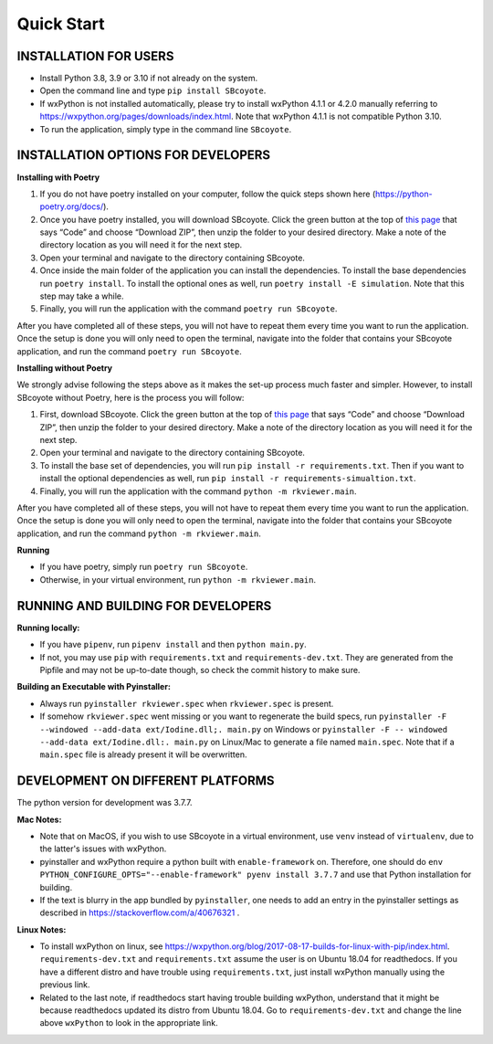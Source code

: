 .. _QS:

====================
Quick Start
====================

--------------------------
INSTALLATION FOR USERS
--------------------------

* Install Python 3.8, 3.9 or 3.10 if not already on the system.

* Open the command line and type ``pip install SBcoyote``.

* If wxPython is not installed automatically, please try to install wxPython 4.1.1 or 4.2.0 manually referring to https://wxpython.org/pages/downloads/index.html. Note that wxPython 4.1.1 is not compatible Python 3.10. 

* To run the application, simply type in the command line ``SBcoyote``.

-------------------------------------
INSTALLATION OPTIONS FOR DEVELOPERS
-------------------------------------

**Installing with Poetry**

1. If you do not have poetry installed on your computer, follow the quick steps shown here (https://python-poetry.org/docs/).

2. Once you have poetry installed, you will download SBcoyote. Click the green button at the top of `this page <https://github.com/sys-bio/SBcoyote>`_ that says “Code” and choose “Download ZIP”, then unzip the folder to your desired directory. Make a note of the directory location as you will need it for the next step.

3. Open your terminal and navigate to the directory containing SBcoyote.

4. Once inside the main folder of the application you can install the dependencies. To install the base dependencies run ``poetry install``. To install the optional ones as well, run ``poetry install -E simulation``. Note that this step may take a while.

5. Finally, you will run the application with the command ``poetry run SBcoyote``.

After you have completed all of these steps, you will not have to repeat them every time you want to run the application. Once the setup is done you will only need to open the terminal, navigate into the folder that contains your SBcoyote application, and run the command ``poetry run SBcoyote``.

**Installing without Poetry**

We strongly advise following the steps above as it makes the set-up process much faster and simpler. However, to install SBcoyote without Poetry, here is the process you will follow:

1. First, download SBcoyote. Click the green button at the top of `this page <https://github.com/sys-bio/SBcoyote>`_ that says “Code” and choose “Download ZIP”, then unzip the folder to your desired directory. Make a note of the directory location as you will need it for the next step.

2. Open your terminal and navigate to the directory containing SBcoyote.

3. To install the base set of dependencies, you will run ``pip install -r requirements.txt``. Then if you want to install the optional dependencies as well, run ``pip install -r requirements-simualtion.txt``.

4. Finally, you will run the application with the command ``python -m rkviewer.main``. 

After you have completed all of these steps, you will not have to repeat them every time you want to run the application. Once the setup is done you will only need to open the terminal, navigate into the folder that contains your SBcoyote application, and run the command ``python -m rkviewer.main``.

**Running**

* If you have poetry, simply run ``poetry run SBcoyote``.

* Otherwise, in your virtual environment, run ``python -m rkviewer.main``.

--------------------------------------------------
RUNNING AND BUILDING FOR DEVELOPERS
--------------------------------------------------

**Running locally:**

* If you have ``pipenv``, run ``pipenv install`` and then ``python main.py``.

* If not, you may use ``pip`` with ``requirements.txt`` and ``requirements-dev.txt``. They are generated from the Pipfile and may not be up-to-date though, so check the commit history to make sure.

**Building an Executable with Pyinstaller:**

* Always run ``pyinstaller rkviewer.spec`` when ``rkviewer.spec`` is present.

* If somehow ``rkviewer.spec`` went missing or you want to regenerate the build specs, run ``pyinstaller -F --windowed --add-data ext/Iodine.dll;. main.py`` on Windows or ``pyinstaller -F -- windowed --add-data ext/Iodine.dll:. main.py`` on Linux/Mac to generate a file named ``main.spec``. Note that if a ``main.spec`` file is already present it will be overwritten.

--------------------------------------------------
DEVELOPMENT ON DIFFERENT PLATFORMS
--------------------------------------------------

The python version for development was 3.7.7.

**Mac Notes:**

* Note that on MacOS, if you wish to use SBcoyote in a virtual environment, use ``venv`` instead of ``virtualenv``, due to the latter's issues with wxPython.

* pyinstaller and wxPython require a python built with ``enable-framework`` on. Therefore, one should do ``env PYTHON_CONFIGURE_OPTS="--enable-framework" pyenv install 3.7.7`` and use that Python installation for building.

* If the text is blurry in the app bundled by ``pyinstaller``, one needs to add an entry in the pyinstaller settings as described in https://stackoverflow.com/a/40676321 .

**Linux Notes:**

* To install wxPython on linux, see https://wxpython.org/blog/2017-08-17-builds-for-linux-with-pip/index.html. ``requirements-dev.txt`` and ``requirements.txt`` assume the user is on Ubuntu 18.04 for readthedocs. If you have a different distro and have trouble using ``requirements.txt``, just install wxPython manually using the previous link.

* Related to the last note, if readthedocs start having trouble building wxPython, understand that it might be because readthedocs updated its distro from Ubuntu 18.04. Go to ``requirements-dev.txt`` and change the line above ``wxPython`` to look in the appropriate link.
